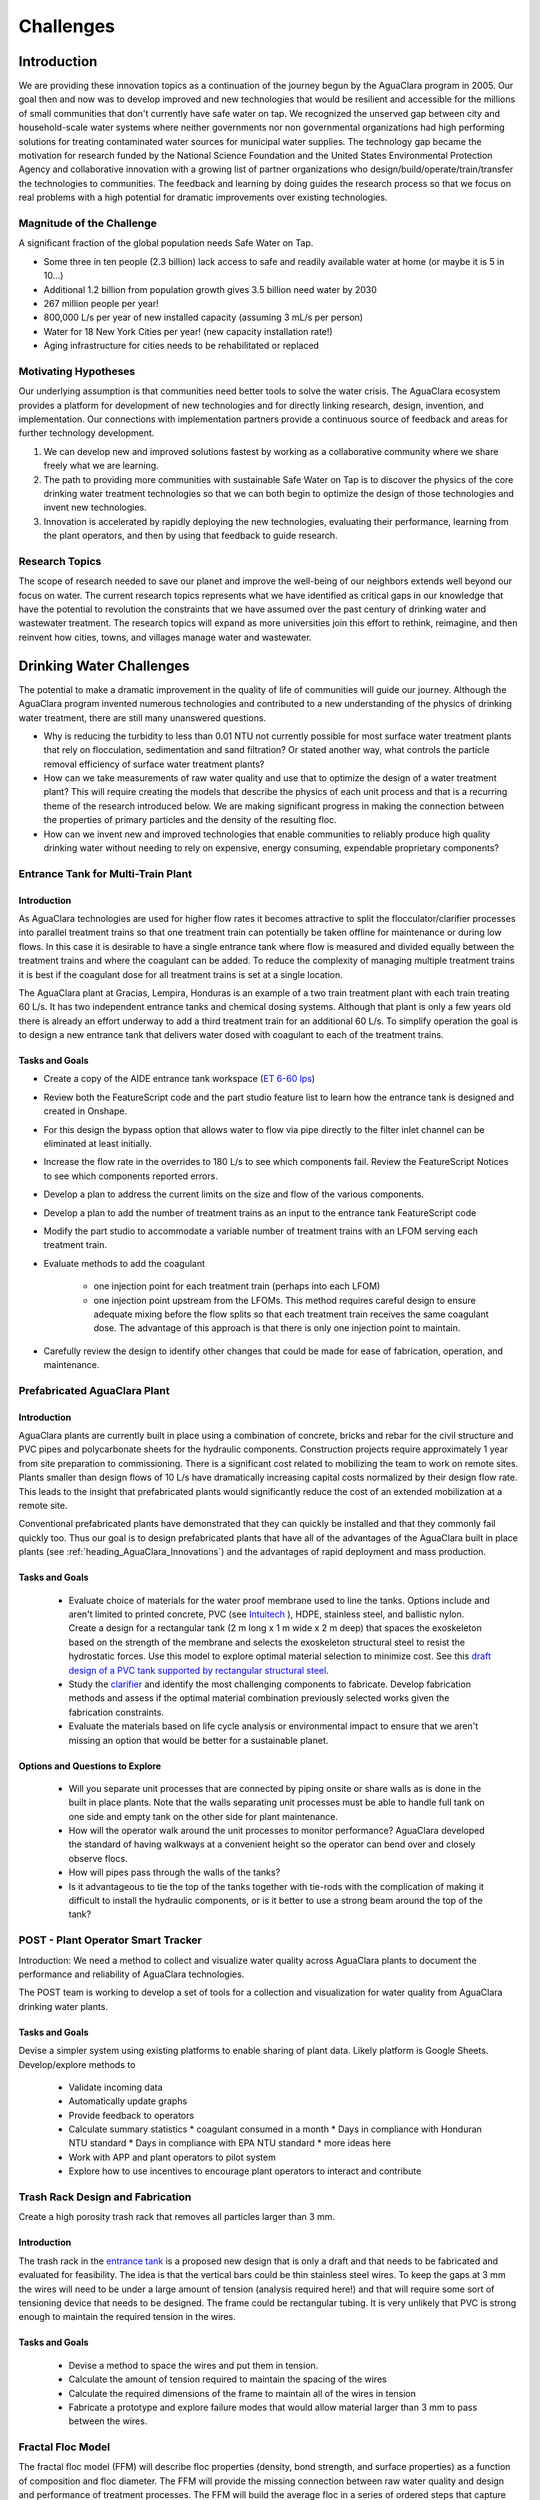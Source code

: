 .. raw:: html

    <embed>
       <link rel="canonical" href="https://aguaclara.github.io/Textbook/Introduction/Challenges.html" />
       <script src="https://hypothes.is/embed.js" async></script>
    </embed>

.. _title_Challenges:

****************
Challenges
****************

Introduction
============

We are providing these innovation topics as a continuation of the journey begun by the AguaClara program in 2005. Our goal then and now was to develop improved and new technologies that would be resilient and accessible for the millions of small communities that don't currently have safe water on tap. We recognized the unserved gap between city and household-scale water systems where neither governments nor non governmental organizations had high performing solutions for treating contaminated water sources for municipal water supplies. The technology gap became the motivation for research funded by the National Science Foundation and the United States Environmental Protection Agency and collaborative innovation with a growing list of partner organizations who design/build/operate/train/transfer the technologies to communities. The feedback and learning by doing guides the research process so that we focus on real problems with a high potential for dramatic improvements over existing technologies.

Magnitude of the Challenge
--------------------------

A significant fraction of the global population needs Safe Water on Tap.

* Some three in ten people (2.3 billion) lack access to safe and readily available water at home (or maybe it is 5 in 10…)
* Additional 1.2 billion from population growth gives 3.5 billion need water by 2030
* 267 million people per year!
* 800,000 L/s per year of new installed capacity (assuming 3 mL/s per person)
* Water for 18 New York Cities per year! (new capacity installation rate!)
* Aging infrastructure for cities needs to be rehabilitated or replaced

Motivating Hypotheses
---------------------

Our underlying assumption is that communities need better tools to solve the water crisis. The AguaClara ecosystem provides a platform for development of new technologies and for directly linking research, design, invention, and implementation. Our connections with implementation partners provide a continuous source of feedback and areas for further technology development.

1. We can develop new and improved solutions fastest by working as a collaborative community where we share freely what we are learning.
2. The path to providing more communities with sustainable Safe Water on Tap is to discover the physics of the core drinking water treatment technologies so that we can both begin to optimize the design of those technologies and invent new technologies.
3. Innovation is accelerated by rapidly deploying the new technologies, evaluating their performance, learning from the plant operators, and then by using that feedback to guide research.

Research Topics
---------------
The scope of research needed to save our planet and improve the well-being of our neighbors extends well beyond our focus on water. The current research topics represents what we have identified as critical gaps in our knowledge that have the potential to revolution the constraints that we have assumed over the past century of drinking water and wastewater treatment. The research topics will expand as more universities join this effort to rethink, reimagine, and then reinvent how cities, towns, and villages manage water and wastewater.


Drinking Water Challenges
=========================

The potential to make a dramatic improvement in the quality of life of communities will guide our journey. Although the AguaClara program invented numerous technologies and contributed to a new understanding of the physics of drinking water treatment, there are still many unanswered questions.

* Why is reducing the turbidity to less than 0.01 NTU not currently possible for most surface water treatment plants that rely on flocculation, sedimentation and sand filtration? Or stated another way, what controls the particle removal efficiency of surface water treatment plants?
* How can we take measurements of raw water quality and use that to optimize the design of a water treatment plant? This will require creating the models that describe the physics of each unit process and that is a recurring theme of the research introduced below. We are making significant progress in making the connection between the properties of primary particles and the density of the resulting floc.
* How can we invent new and improved technologies that enable communities to reliably produce high quality drinking water without needing to rely on expensive, energy consuming, expendable proprietary components?

Entrance Tank for Multi-Train Plant
-----------------------------------

Introduction
^^^^^^^^^^^^

As AguaClara technologies are used for higher flow rates it becomes attractive to split the flocculator/clarifier processes into parallel treatment trains so that one treatment train can potentially be taken offline for maintenance or during low flows. In this case it is desirable to have a single entrance tank where flow is measured and divided equally between the treatment trains and where the coagulant can be added. To reduce the complexity of managing multiple treatment trains it is best if the coagulant dose for all treatment trains is set at a single location.

The AguaClara plant at Gracias, Lempira, Honduras is an example of a two train treatment plant with each train treating 60 L/s. It has two independent entrance tanks and chemical dosing systems. Although that plant is only a few years old there is already an effort underway to add a third treatment train for an additional 60 L/s. To simplify operation the goal is to design a new entrance tank that delivers water dosed with coagulant to each of the treatment trains.

Tasks and Goals
^^^^^^^^^^^^^^^

* Create a copy of the AIDE entrance tank workspace (`ET 6-60 lps <https://cad.onshape.com/documents/90e106377fd0bc25af081c88/w/1089ae6d00e64e7711db0ab0/e/6c7f58d6bbc9425f3cda1414>`_)
* Review both the FeatureScript code and the part studio feature list to learn how the entrance tank is designed and created in Onshape.
* For this design the bypass option that allows water to flow via pipe directly to the filter inlet channel can be eliminated at least initially.
* Increase the flow rate in the overrides to 180 L/s to see which components fail. Review the FeatureScript Notices to see which components reported errors.
* Develop a plan to address the current limits on the size and flow of the various components.
* Develop a plan to add the number of treatment trains as an input to the entrance tank FeatureScript code
* Modify the part studio to accommodate a variable number of treatment trains with an LFOM serving each treatment train.
* Evaluate methods to add the coagulant

   * one injection point for each treatment train (perhaps into each LFOM)
   * one injection point upstream from the LFOMs. This method requires careful design to ensure adequate mixing before the flow splits so that each treatment train receives the same coagulant dose. The advantage of this approach is that there is only one injection point to maintain.
* Carefully review the design to identify other changes that could be made for ease of fabrication, operation, and maintenance.



Prefabricated AguaClara Plant
-----------------------------

Introduction
^^^^^^^^^^^^

AguaClara plants are currently built in place using a combination of concrete, bricks and rebar for the civil structure and PVC pipes and polycarbonate sheets for the hydraulic components. Construction projects require approximately 1 year from site preparation to commissioning. There is a significant cost related to mobilizing the team to work on remote sites. Plants smaller than design flows of 10 L/s have dramatically increasing capital costs normalized by their design flow rate. This leads to the insight that prefabricated plants would significantly reduce the cost of an extended mobilization at a remote site.

Conventional prefabricated plants have demonstrated that they can quickly be installed and that they commonly fail quickly too. Thus our goal is to design prefabricated plants that have all of the advantages of the AguaClara built in place plants (see :ref:`heading_AguaClara_Innovations`) and the advantages of rapid deployment and mass production.

Tasks and Goals
^^^^^^^^^^^^^^^

 * Evaluate choice of materials for the water proof membrane used to line the tanks. Options include and aren't limited to printed concrete, PVC (see `Intuitech <https://www.intuitech.com/pilot-plants/>`_ ), HDPE, stainless steel, and ballistic nylon. Create a design for a rectangular tank (2 m long x 1 m wide x 2 m deep) that spaces the exoskeleton based on the strength of the membrane and selects the exoskeleton structural steel to resist the hydrostatic forces. Use this model to explore optimal material selection to minimize cost. See this `draft design of a PVC tank supported by rectangular structural steel <https://cad.onshape.com/documents/8a0779ccdbf6c45618c005a4/v/5dc77a476d5ae24c78469b3d/e/b9c01cd17bfaebce071f3cc8>`_.
 * Study the `clarifier <https://cad.onshape.com/documents/e05915c533ee7568c402981a/w/56de4202f426e6443151ca07/e/3f94eabd115787bc33ae755d?configuration=G_max%3D140.0%3BQm_max%3D20.0%3BShow_Internal_Components%3Dtrue%3BTEMP_min%3D10.0%3BcaptureVm%3D0.12%3BprintParams%3Dfalse%3Brep%3Dtrue%3BrepBayInternals%3Dfalse%3BupVm%3D1.0&renderMode=0&uiState=627688ef04309300574a09f6>`_ and identify the most challenging components to fabricate. Develop fabrication methods and assess if the optimal material combination previously selected works given the fabrication constraints.
 * Evaluate the materials based on life cycle analysis or environmental impact to ensure that we aren't missing an option that would be better for a sustainable planet.

Options and Questions to Explore
^^^^^^^^^^^^^^^^^^^^^^^^^^^^^^^^

 * Will you separate unit processes that are connected by piping onsite or share walls as is done in the built in place plants. Note that the walls separating unit processes must be able to handle full tank on one side and empty tank on the other side for plant maintenance.
 * How will the operator walk around the unit processes to monitor performance? AguaClara developed the standard of having walkways at a convenient height so the operator can bend over and closely observe flocs.
 * How will pipes pass through the walls of the tanks?
 * Is it advantageous to tie the top of the tanks together with tie-rods with the complication of making it difficult to install the hydraulic components, or is it better to use a strong beam around the top of the tank?


POST - Plant Operator Smart Tracker
-----------------------------------

Introduction: We need a method to collect and visualize water quality across AguaClara plants to document the performance and reliability of AguaClara technologies.

The POST team is working to develop a set of tools for a collection and visualization for water quality from AguaClara drinking water plants.

Tasks and Goals
^^^^^^^^^^^^^^^

Devise a simpler system using existing platforms to enable sharing of plant data. Likely platform is Google Sheets.
Develop/explore methods to

 * Validate incoming data
 * Automatically update graphs
 * Provide feedback to operators
 * Calculate summary statistics
   * coagulant consumed in a month
   * Days in compliance with Honduran NTU standard
   * Days in compliance with EPA NTU standard
   * more ideas here
 * Work with APP and plant operators to pilot system
 * Explore how to use incentives to encourage plant operators to interact and contribute

Trash Rack Design and Fabrication
---------------------------------

Create a high porosity trash rack that removes all particles larger than 3 mm.

Introduction
^^^^^^^^^^^^

The trash rack in the `entrance tank <https://cad.onshape.com/documents/90e106377fd0bc25af081c88/w/1089ae6d00e64e7711db0ab0/e/6c7f58d6bbc9425f3cda1414>`_ is a proposed new design that is only a draft and that needs to be fabricated and evaluated for feasibility. The idea is that the vertical bars could be thin stainless steel wires. To keep the gaps at 3 mm the wires will need to be under a large amount of tension (analysis required here!) and that will require some sort of tensioning device that needs to be designed. The frame could be rectangular tubing. It is very unlikely that PVC is strong enough to maintain the required tension in the wires.

Tasks and Goals
^^^^^^^^^^^^^^^

 * Devise a method to space the wires and put them in tension.
 * Calculate the amount of tension required to maintain the spacing of the wires
 * Calculate the required dimensions of the frame to maintain all of the wires in tension
 * Fabricate a prototype and explore failure modes that would allow material larger than 3 mm to pass between the wires.


Fractal Floc Model
------------------

The fractal floc model (FFM) will describe floc properties (density, bond strength, and surface properties) as a function of composition and floc diameter. The FFM will provide the missing connection between raw water quality and design and performance of treatment processes.
The FFM will build the average floc in a series of ordered steps that capture the order in which these processes occur in flocculation. The first step is adsorption of dissolved species (DS) to the coagulant nanoparticles (CNP) to form a CNP-DS aggregate. The CNP-DS aggregates then attaches to the primary particles (PP) in the suspension to form PP-CNP-DS aggregates. The PP-CNP-DS aggregates then combine to form flocs.

The primary particles could include powdered activated carbon (PAC) or biochar that is added to aid in the removal of dissolved species. In that case the dissolved species will partition between adsorption to the PAC or biochar and to the coagulant nanoparticles.

The floc properties calculated by the FFM will enable prediction of the terminal size and concentration of flocs in the Fluidized Floc Primary Filter, the head loss per pore in the Granular Media Secondary Filter, and the optimal coagulant dose. The FFM will be a core component of unit process models because the floc properties must be understood in order to model the floc behavior.

Flocculation
------------

The `AguaClara Hydraulic Flocculation Model <https://www.liebertpub.com/doi/full/10.1089/ees.2017.0332>`_ is the first flocculation model that can predict the relationship between coagulant dose, flocculator design, and settled water turbidity. That model has been `extended to include the effects of humic acid <https://www.liebertpub.com/doi/abs/10.1089/ees.2018.0405>`_ and given that the physics-based model explains both clay and humic acid it would seem reasonable to expect that other particulate and dissolved substances could be added to the model.

The flocculation model opens up many opportunities for further research. The model does not yet predict the floc size distribution. We hypothesize that the floc size distribution is set by floc aggregation that is controlled by fluid deformation that transports flocs toward collisions, by boundary layers that develop around flocs that are rotating in the deforming fluid, and by the ratio of shear forces to coagulant nanoparticle bond strength that determines the likelihood of attachment after a collision between flocs.

An enabling measurement will be particle size and count in a flocculating suspension. Particle counters are frequently used on high quality water and are not able to measure particles in the concentrated suspensions encountered in flocculators. There are at least two options for measuring the floc size distribution in the flocculation process.

Floc Size and Count App
^^^^^^^^^^^^^^^^^^^^^^^

Develop an app using Python, a camera with a lens that can see particles as small as a few :math:`\mu` meter to automatically count the size and number of flocs in turbid flocculated water. This requires an algorithm to ignore small particles that are obscured by the flocs. The AguaClara Cornell program developed an `image based system of floc sizing <https://www.liebertpub.com/doi/10.1089/ees.2015.0311>`_ that uses a 1 cm square sample cell and that uses image analysis to eliminate flocs that are blurry and hence aren't in the target analysis volume.

Tasks and Goals
"""""""""""""""

* Improve floc detection algorithm by testing a variety of algorithms and optimize the thresholding of images
* Calibrate camera used to capture images of flocs
* Begin/continue bottom up testing of app, starting with still images and progressing with flocculation experiments
* A long term goal is to use floc size data to provide coagulant level recommendations


An alternative is to send the water through a tube settler and then to a commercial particle counter.

Automated Coagulant Dosing Algorithm
-------------------------------------

Automated coagulant dosing (see :ref:`title_Coagulant_Automation`) and the ability to provide guidance to operators to optimize plant performance are potentially within our reach now that we have a flocculation model. The model predicts the concentration of small particles after flocculation. We can measure the concentration of small particles after flocculation by passing a continuous sample of flocculated water through a tube settler to remove the large flocs. The supernatant particle concentration from the tube settler can be measured either with a turbidimeter or a particle counter. Research will identify what is required to obtain the model parameters that will be used to set the next coagulant dose.

The AguaClara Pilot Plant at the Cornell University Water Filtration Plant provides an opportunity to operate a 0.5 L/s AguaClara plant, compare it with a conventional water treatment plant, and test new technologies. The first technology to test is the ability to control the coagulant dose automatically. As advances are made in floc recycle for enhance floc filter performance it may be possible to test that technology using the 3’ diameter bent pipe clarifier.

Tasks and Goals
^^^^^^^^^^^^^^^

 * Collect performance data as a function of coagulant dose using the ramp function in the Pilot Plant LabVIEW program.
 * Analyze the data to see if it can reasonably be linearized and used to set the coagulant dose.
 * Evaluate and develop methods to estimate the required parameters in real time continuously based on recent plant performance.
 * If necessary, improve the design of the tube settler used to sample the flocculated water.
 * Obtain overall performance data over a broad range of raw water condition
 * Develop a consistent method for analysis of performance data
 * Assess the stability of the automated coagulant dosing system (see :ref:`title_Coagulant_Automation`) and propose improvements to the algorithm.

Resources
^^^^^^^^^

* See :ref:`title_Coagulant_Automation`.

Automated Coagulant Dosing Mechanism
------------------------------------

Introduction
^^^^^^^^^^^^

The AguaClara Chemical Dose Controller (CDC) can easily be automated with a minimum of moving parts. A stepping motor can move the slider to a new location to change the coagulant dose and then the automation system can power down and wait for the next CHANGE in required coagulant dose to wake up and adjust. Yitzy Rosenberg built and demonstrated a low cost system that could be controlled via a smart phone (see `Hydraulic Autonomous Doser <../_static/references/Hydraulic Autonomous Doser HAnD MEng Report.pdf>`_).

The automated doser would be designed so that manual operation would still be easy and the automated doser would have much higher reliability (and no continuously moving parts) than conventional systems that rely on peristaltic pumps.

Low Cost Turbidimeter
---------------------

Online turbidimeters cost approximately $3,000 and an AguaClara plant should have sampling at the raw water, the clarified water, and the filtered water. Thus even basic instrumentation for continuous performance monitoring is a high cost item especially for small plants. One of the reasons for the high cost of turbidimeters is the requirement that they be EPA certified. This constraint may not be necessary in much of the world and there is a big need for turbidimeters in millions of small cities and towns.

Take the `design created by Chris Kelley et al. <https://www.mdpi.com/1424-8220/14/4/7142>`_ and build a prototype and then identify improvements necessary to begin using this system as an online turbidimeter.

Floc Filter
-----------

AguaClara invented the zero settled sludge clarifier and the required `geometry to maintain a stable fluidized floc suspension <https://ascelibrary.org/doi/abs/10.1061/%28ASCE%29EE.1943-7870.0000773>`_ that provides primary filtration. The addition of primary filtration in clarifiers improves their `particle removal efficiency <https://iwaponline.com/aqua/article/59/5/312/29069/Parameters-affecting-steady-state-floc-blanket>`_, eliminates the need for mechanized sludge removal, and dramatically reduces mean flows that commonly result in poor floc capture. Although it is known that the primary filtration process enhances particle removal, the physics of primary filtration have been elusive and are currently an AguaClara Cornell NSF research project. Experiments conducted starting in January of 2021 suggest that fluidized flocs have a finite capacity to capture particles. That insight paves the way for a new research project to optimize the design and operation of primary filters and answer a new series of questions.

1. Why do flocs in the floc filter have a finite capacity to capture incoming particles and flocs?
2. Could flocs that have reached their capacity be rejuvenated? This has the potential to dramatically improve the particle capture efficiency of the primary filter.
3. What is the optimal floc size distribution in the flocculator effluent to achieve the lowest concentration of primary particles exiting the clarifier?
4. How could flocs that have reached their full capacity be selectively removed from the primary filter?

Floc filters with recycled flocs could dramatically reduce settled water turbidity and make the AguaClara clarifier even better. Kevin Sarmiento has demonstrated that flocs in the floc filter capture particles by having flow go right through the floc. Then the flocs slowly become less porous as they fill up with particles and eventually the flocs become useless. There is also strong evidence that the flocs that come from the flocculator all go to the plate settlers where they settle and  grow in size as they avalanche back into the floc filter. Those newly formed flocs are very porous (have a low fractal dimension) and hence are useful for capturing particles. The challenge is to figure out how to increase the number of low fractal dimension (highly porous) flocs in the floc filter. One source of flocs is the floc hopper. Many of those flocs aren’t very porous anymore. The idea is to break those flocs by sending them through an orifice and then either return them to the flocculator or if they are still large enough to be captured by the plate settlers (unlikely), then they could be returned directly to the clarifier.

A second line of research would be to investigate an improved method of floc wasting. Our current floc wasting system removes flocs from the top of the floc filter and thus tends to remove flocs that have just returned from the plate settlers. Thus our current floc wasting system is the worst possible design. This may be why we have been unable to get good performance from the laboratory scale reactors that have a single 1” PVC pipe with a bend in it for the tube settler and a wasting port that intercepts most of the flocs returning from the plate settlers.

High fractal dimension flocs are more dense and thus settle faster and thus they might be more concentrated at the bottom of the floc filter. Thus it may be better to waste flocs from the sloped surface at the bottom of the floc filter where flocs slide down into the jet reverser. This hypothesis could be tested by comparing the performance of the glass walled clarifier with floc extraction from the bottom slope. Kevin Sarmiento has already experimented with this approach and thus begin by reviewing his `thesis, Particle Removal in Floc Blanket Clarifiers via Internal Flow Through Porous Fractal Aggregates <https://doi.org/10.7298/3zv3-ya45>`_.

Tasks and Goals
^^^^^^^^^^^^^^^

* Learn how the floc filter is formed and how flocs transition from flocculator to plate settlers to floc filter and then finally to the floc hopper :ref:`title_Clarification_Intro`.
* Finish setting up the experimental apparatus and ProCoDA for the floc breakup experiment
* Validate that we can break flocs into primary particles in high shear environments such as flow constrictions
* Begin testing recycling of flocs from the floc hopper
* Determine the best location for removal of flocs from the floc filter (top, middle or bottom of the clarifier)
* Find the rate of recycle that works for the given experimental conditions
* Compare existing performance data without floc recycle to new data with floc recycle
* Compare performance as a function of the injection location into the flocculator.


Plate Settlers
--------------

Although we don't currently see research into plate settlers as a priority, it is likely that we will circle around to research to determine the optimal design of plate settlers to maximize performance of the subsequent granular media filtration. The design of plate settlers is a function of the properties of the flocs given the raw water composition and the amendments added for treatment. AguaClara experience with highly colored, low turbidity water at Gracias, Honduras indicates that surface waters with those characteristics produce low density flocs that are difficult to remove by sedimentation. The minimum density of flocs given the raw water characteristic will be the critical design for clarifiers and will determine if amendments to increase floc density are required for efficient gravity-based separation.

Granular Media Filtration
-------------------------

The goal of this research is to develop a physics-based model of depth filtration of fractal flocs. The depth filtration model (DFM) will characterize the active filtration zone that migrates downstream as fractal flocs are intercepted at flow constrictions and as the deposition constrictions reach their minimum diameter. The proposed DFM will connect the interactions between pore geometry evolution caused by fractal floc deposition to the changing flow pattern that causes an increase in interception and an increase in fluid drag on flocs that ultimately prevents attachment when the pore reaches its minimum size. Laboratory experiments will be conducted to test hypotheses and guide the model development.

The DFM will be used to optimize the design and operation of rapid sand filters that continue to be the most common final particle removal process in drinking water treatment plants. The model will be used to create optimized designs of sand filters used in sustainable, gravity-powered, drinking water treatment facilities constructed through collaboration with AguaClara implementation partners in Honduras, Nicaragua, Colombia. Feedback to the design process will be provided from monitoring community-scale treatment plants and from informal conversations with engineers, technicians, and plant operators.

Research questions for granular media filtration:

1. Is the ratio of coagulant nanoparticle bond strength to the drag force on a primary particle a reasonable characterization of the ability of a flow constriction to capture a primary particle?
2. Is the velocity distribution at the entrance to a forming flow constriction reasonably modeled as uniform?
3. How much of a change in flow can a fully formed flow constriction withstand before the fluid forces exceed its strength and how does the constriction fail? Specifically, what size flocs do ruptured flow constrictions shed?
4. What size of flocs is optimal for producing partially formed flow constrictions that are then able to efficiently capture primary particles?

Tasks and Goals
^^^^^^^^^^^^^^^

 * Build a sand filter that allows for varying sand particles
 * Possibly set up multiple filters to test multiple factors at once
 * Run a series of experiments to measure performance (filtered water turbidity and head loss as a function of time) over a range of sand diameters. Ideally use a fairly wide range of perhaps 0.2 mm to 1 mm.


Gravity Exclusion Zones
-----------------------

Technology to completely eliminate slotted pipes in the StaRS filters.

Introduction
^^^^^^^^^^^^

The StaRS Filter is filled with alternating influent and effluent pipes. The biggest challenge with the effluent pipes is figuring out how to allow water to enter the pipe without letting sand exit the filter. StaRS filters currently use slotted pipes, but that method has multiple disadvantages including challenges sourcing the slotted pipes and clogging with sand grains.

Gravity Exclusion Zones (GEZs) are an alternative method that would eliminate the need for slotted pipes. The GEZ rely on the weight of the sand to create pockets of clean water that are big enough to not allow sand to get through. This is achieved by creating a zone with a sand-water interface that is large enough to prevent sand fluidization. The efficacy of this design needs to be tested at small scale specifically to learn what causes the GEZ to fail as the effluent flow rate is gradually increased.

Tasks and Goals
^^^^^^^^^^^^^^^

 * Study the current design of the StaRS Filter, specifically the influent and effluent pipes
 * Create a small scale model of the GEZ with accompanying sand, pipes, and water
 * Test the model at different flow rates
 * Observe quantitative and qualitative characteristics of the system
   * At what flow rate does it fail
   * When in a filtration cycle will the system be most likely to fail? Check all of the water level changes from beginning a filtration run through backwash and back to filtration. Look for times when water will flow the fastest through the outlet system.

Resources
^^^^^^^^^

 * `StaRS FInE Presentation <https://www.youtube.com/watch?v=Y5BJtLSR1uU&list=PLhsGtpY8ipdZL4lExJA8KC0zCkaxwfs8R&index=17&ab_channel=AguaClaraCornell>`_
 * `Gravity Exclusion Zone calculations <https://github.com/AguaClara/PF200/blob/master/Fall%202019/PF200_Final_Report.ipynb>`_
 * :ref:`title_Filtration_Introduction`

Dissolved Organic Matter (DOM) Removal
--------------------------------------

Introduction
^^^^^^^^^^^^

The goal of the DOM team is to develop a method to remove DOM from water. One of the challenges with DOM is that when DOM forms flocs by attaching to coagulant nanoparticles the resulting flocs have a density that is very close to the density of water and in some cases the resulting flocs are buoyant.  Dissolved Air Floatation (DAF) would be a great method to separate these flocs from water, but DAF requires an air compressor, a completely different clarifier design, and it can’t be used with a floc filter. Thus we would like to explore options for increasing the density of the resulting flocs so they can be removed in an AguaClara clarifier.

There are two very different approaches to this problem. (We should also explore other options that might result in improved removal of DOM!) One is to add clay so that the flocs have a sufficient clay concentration so they are dense enough to settle to the plate settlers. The other solution is to add Powdered Activated Carbon (PAC) that will both absorb DOM and increase the density of the flocs. In both cases PACl will need to be added to form the flocs.

Both of these methods are expected to work. The questions are which strategy produces the best quality of water and which strategy is the most economical.

Tasks and Goals
^^^^^^^^^^^^^^^

 * Use a single high concentration of humic acid (perhaps 15 mg/L as humic acid salt).
 * Determine how much coagulant is needed and how much clay is needed to form a floc filter and produce low turbidity water (note that the clarifier design will likely need to be modified to remove excess flocs from the bottom of the floc filter rather than from the top of the floc filter. - talk with the floc recycle team to learn why!). This will require a series of experiments at different clay concentrations and each clay concentration will require different coagulant dosages. Use the hydraulic flocculation model to inform the ranges of coagulant dosages that you test.
 * Develop a method to assess the concentration of the floc filter. One easy method is to add a sample tap and then measure the turbidity of that sample. If the turbidity is too high to be measured, then dilute it by a factor of 10 or more.
 * Repeat the clay experiments but use PAC instead of clay.
 * Assess which method works best and compare operating costs.

Relevant research
^^^^^^^^^^^^^^^^^

* :ref:`title_Flocculation_Model`


Disinfection
------------

After more than 100 years of chlorination it may be time to review the public health trade-off compared with alternatives that don't have the negative health impacts associated with chlorine. The water treatment industry has long assumed that chlorination is an essential barrier required to fully protect public health. An analysis of the underlying assumptions for requiring a chlorine residual reveals that the residual would only provide protection for recontamination events with a maximum carbon concentration of about 1 mg/L. Thus it is unlikely that a chlorine residual would provide protection against recontamination. A pathogen by pathogen analysis of the protection provided by chlorine vs the protection provided by the particle removal processes suggests that chlorine is most effective against organisms that have high infective doses and thus the particle removal processes may already provide sufficient protection. The challenge of taking on the emotionally charged questions associated with chlorination will require a thoughtful strategy and may not be amenable to scientific research.

RAM Pump
--------

Create a reliable and efficient ram pump for plant implementation

Introduction
^^^^^^^^^^^^

The goal is to design and develop an efficient hydraulic ram pump for implementation in AguaClara plants. The ram pump is needed to deliver filtered water from the end of the treatment process to the higher elevation chemical platform for utilization in chemical stock tanks and possibly for the plant bathroom. The conventional ram pump that spills the wasted water have been used in AguaClara plants for many years. The AguaClara design uses a closed pipe system that facilitates returning the "wasted" water to the pipe that goes to the community water storage tank. In January 2020, a prototype ram pump was tested at the AguaClara plant in Gracias, Honduras.

Tasks and Goals
^^^^^^^^^^^^^^^

 * Repair the ram pump using stronger components that will resist the cyclical high pressures
 * Calculate the spring force required to open the valve
 * Develop a method to measure the distance the valve opens
 * Develop a method to design the required spring that sets BOTH the maximum force that will be used to open the valve and the distance over which the spring force drops to zero (based on the optimal distance that the valve should be opened).
 * Develop methods to quickly and easily “tune” the spring to achieve the desired performance. Perhaps develop a spring attachment method that allows the number of spring coils to be continuously varied and yet provides a connection method that doesn’t shift as the pump operates.
 * Collect high speed data sets (perhaps 1000 Hz) to characterize the cycle time and then calculate the efficiency of the pump (compared with what can theoretically be pumped in a cycle of that time duration).
 * Write Python or Matlab code to measure the cycle time of the ram pump
 * Vary the driving head on the pump by adding a flexible hose to the waste valve and see what is required to adjust the spring to achieve efficient performance
 * Develop the equations and theory that determines the spring properties required for efficient performance

Resources
^^^^^^^^^

 * `Hydraulic Engineering Lecture on ram pumps <https://github.com/monroews/Hydraulics/raw/master/06_Hydraulic_Transients.pptx>`_
 * `Github <https://github.com/AguaClara/ram_pump>`_



Wastewater Treatment Challenges
===============================

Although AguaClara began with a focus on drinking water treatment, we have always been keenly aware that adequate wastewater treatment is absolutely essential to reduce harm to the environment and harm to downstream communities.

One of the core ideas of the AguaClara design process is that reactor geometry and hydraulic design are critical to obtain the target performance. Environmental engineers have tended to focus on the microbiology and chemistry of unit processes and have sometimes neglected the interactions between fluids, particles, and reactor geometry. We hypothesize that it will be possible to significantly improve on the conventional UASB design by inventing a anaerobic digester that accounts for the interactions between fluids, particles, and reactor geometry. Similarly, we hypothesize that it will be possible to dramatically improve the design of ultra low energy atmospheric oxygen transfer into aerobic reactors.

Wastewater treatment generally requires more land, capital, and energy than drinking water treatment and thus is out of reach for most towns and villages. The result is that the majority of human waste reaches the environment with little or no treatment. Drinking water treatment is currently beyond the reach of many towns and villages and wastewater treatment isn't even on the horizon. Thus we need innovations that are better by a factor of 10 or more. The treatment technologies must have retention times measured in minutes rather than hours or days and must also reduce moving parts and reduce energy consumption. Thus the critical questions are:

1. Why are wastewater treatment processes so slow?
2. What is the nature of the rate limiting step?
3. How could the rate be dramatically increased?

.. _heading_Anaerobic_Pulsed_Bed:

Anaerobic Pulsed Bed
--------------------

Anaerobic digestion has the advantage of not requiring aeration and the disadvantage of requiring long residence times. Presumably it is the bacteria that require a long residence time and not the water and thus these residence times must be decoupled by using sedimentation or a fixed film process.

Upflow Anaerobic Sludge Blanket digestors that don't use a recycle line have an upflow velocity that is far lower than is required to fluidize the bed of granules that form. Flow through the resulting settled bed of sludge must be highly nonuniform and the result is that much of the settled bed is likely contributing little to the treatment process.

Flow uniformity and contact with all of the solids could be achieved with a fluidized bed. The velocity required for a fluidized bed would require a very tall reactor given the assumed requirements for residence time. Presumably the residence time requirement is based on the poor flow distribution in the settled sludge. Nonetheless, for reasonable depth reactors it will be difficult to operate a once through fluidized bed.

The hydraulic solution to this problem is to use pulsed flow with a pulse having a volume equal to perhaps 1-5 cm of depth in the reactor. The pulse will completely lift the settled bed of sludge and the sludge will then fall through the water column. This lift and drop cycle is expected to have much more uniform flow of water through the sludge bed then would be achieved by a stagnant bed that would rapidly develop preferential flow paths.

Upflow anaerobic settled bed (UASB) are conventionally known as upflow anaerobic sludge blanket reactors. The word "blanket" is frequently used in the field of water and wastewater treatment to refer to a fluidized bed of suspended particles (see floc filter). Unfortunately that definition is not clearly communicated by the term "blanket" and this has led to confusion of the fundamental mechanisms at play in UASB reactors.

Fluidized bed reactors required inlet and bottom geometry configurations that prevent settled particles from accumulating anywhere on the bottom of the reactor. Many UASB reactors have flat bottoms and the inlets are not designed to ensure continuous resuspension of settled particles. Thus conventional UASB reactors are often not fluidized beds and thus don't have the mass transfer efficiencies that they could have.

UASB reactors typically require hydraulic residence times hours and have a height of 4 or more meters. The result is a maximum upflow velocity that is orders of magnitude lower than the terminal velocity of the granules and thus it is clear that UASB reactors are primarily settled beds of stagnant sludge that is doing little to aid in the treatment of the wastewater.

The flow distribution through settled sludge is very unlikely to be uniform. The flow is likely to erode a mostly vertical path the shortest distance between the inlet and the top of the settled sludge. There doesn't appear to be any mechanism that would lead to the idealized uniform flow distribution. Thus conventional UASB reactors are evidently plagued by short circuiting with actual hydraulic residence times a fraction of the design value. (Cite literature in support of this hypothesis.) This leads to short-circuiting and formation of preference flow patterns in sludge bed which in turn leads to dead zones in the sludge as well as improper treatment (`Pena, 2006 <https://doi.org/10.1016/j.watres.2005.11.021>`_)

The upflow velocity required to maintain a fully fluidized bed of the anaerobic granules is approximately (cite AguaClara UASB research by Cho, et al. who measured the terminal velocity of anaerobic granules) x mm/s. At this velocity the height of the reactor would need to be x m in order to achieve the target hydraulic residence time of y hrs. This is not a practical design for community scale reactors and thus it would be advantageous to invent an alternate system for providing more uniform flow through the solids that contain the microorganisms in a UASB reactor.

Our proposed solution to this mismatch between required upflow velocity for a fluidized bed and target hydraulic residence time is to use a pulsed flow inlet. The pulsed flow will be designed to lift the entire settled bed off of the floor of the UASB reactor so that the influent wastewater is uniformly distributed to the bottom of the reactor. We hypothesize that the settled bed will then break apart and settled into the band of fresh wastewater that is on the bottom of the reactor. With this proposed mechanism it is clear that a critical parameter is the depth of wastewater that should be injected with each pulse. It is likely that this depth of fresh wastewater should be

 * A small fraction of the depth of the UASB (perhaps less than 10% to ensure that no fresh wastewater can jet through the entire UASB in the time that the sludge settled again)
 * Large enough to provide a flow passage underneath the lifted bed without requiring flow velocities that are so high that the bed is scoured near the inlet jet. This translates to larger than a minimum ratio of fresh wastewater depth per pulse/inlet spacing.

Research is needed to characterize settled bed behavior under pulsed flow.

 * How does a settled bed form as suspended solids gradually settle for the cases of continuous and pulsed flows?
 * What is the actual hydraulic residence time distribution in the bed for the case of continuous and pulsed flows?
 * What are the failure modes for the pulsed system?
 * What is the optimal pulsed height (volume of pulse/area of reactor)?
 * How does the optimal pulsed height scale inlet spacing and bed depth? It will be difficult to conduct experiments at full scale and thus these experiments will require careful consideration of scaling effects. Full scale validation will be very helpful if we can develop a method.

All of this research will be aided by using transparent reactor walls to facilitate direct observation of the settled solids. Research on this topic is currently underway by Ruth Richardson and the AguaClara Cornell team with an EPA P3 grant.

The UASB subteam is testing a gravity-powered reactor for wastewater treatment at the Ithaca Area Wastewater Treatment Facility (IAWWTF). The big goal of this research is to develop a wastewater treatment system that uses the same principles as the AguaClara water treatment plant. These goals include

 * Minimize the volume of treatment processes because process volume directly influences cost. Traditional wastewater treatment systems have hydraulic residence times that are approximately 6 hours. This is 10 times longer than the AguaClara water treatment plant residence time and that means that wastewater treatment plants cost about 10x more than water treatment. Given that most communities still can’t afford water treatment plants this means that it is imperative to develop new wastewater treatment technologies that operate roughly 10x faster.
 * Eliminate or reduce moving parts including pumps and valves

One tipping bucket UASB has been operating and successfully treating wastewater for many months.

Tasks and Goals
^^^^^^^^^^^^^^^

 * Finish fabricating the 2nd UASB. Transfer half of the granules from the 1st UASB to the 2nd UASB and begin operation.
 * Develop a method to continuously measure methane production as a way to monitor performance. One option is to measure the methane pressure at the top of the UASB by connecting a pressure sensor to the line coming from the methane port. An increase in pressure means that the methane is filling up a larger height in the top of the UASB and thus needs to be vented. A Golander peristaltic pump could be controlled by ProCoDA to run whenever the pressure is above a target value. The ProCoDA code required for this is the on-off controller.
 * Determine if the tipping bucket makes a difference by comparing gas production rates of the two UASB reactors.
 * Test both UASB reactors for ability to treat higher flow rates. Given that the incoming wastewater is relatively dilute it should be possible to operate at a much higher flow rate before the anaerobes are unable to keep up and organic acids begin to accumulate. We hypothesize that the tipping bucket design will be able to handle much higher flow rates because it fluidizes the bed of granules and thus achieves much more uniform flow distribution. This is expected to ensure that all of the anaerobes have access to incoming BOD. Remember that the goal is to get the hydraulic residence time as low as possible and ideally much less than 1 hr.
 * Improve the tipping bucket design so that the rectangular tank walls can’t bow and allow the tipping bucket to fall. This failure mode happened once and could easily be prevented by reinforcing the tank walls at the elevation of the tipping bucket axis.
 * If the tipping bucket is better than the conventional UASB, then install the tipping bucket on the 2nd UASB.
 * Experiment with tipping volume to obtain optimal design. Try a wide range from 1 cm of bed lift to perhaps 10 cm of bed lift.
 * Identify any other design flaws or opportunities to improve the design with a focus on operation and maintenance.
 * Work with AguaClara Reach and APP to begin piloting this system in Honduras.


.. _heading_String_Digester:

Aerobic String Digester (ASD)
-----------------------------

Aerobic digestion requires transfer of oxygen to the bacteria that then oxidize the waste. The broad goal is to reduce the hydraulic residence time by having efficient transfer of nutrients from the flowing water to the microorganisms. If we rely on diffusion for the mass transport of oxygen, then the thickness of the water must be order 1 mm. The string digestor represents the obvious evolution from trickling filters to the appropriate length scale that will in turn allow the minimum reactor volume.

The strings will hang vertically and be spaced a few mm apart. The spacing is expected to be close to the typical water droplet diameter to ensure that once the water droplets attach to a string, that they follow the string the whole way to the bottom of the reactor.
Trickling filters are an old wastewater treatment technology that is much more energy efficient than the activated sludge process.

The measured hydraulic residence time for trickling filters is very short. This suggests that with proper design the ASD could be very compact. `Hinton and Stense (1991) <https://www-sciencedirect-com.proxy.library.cornell.edu/science/article/pii/0043135491901179>`_ measured the residence time per unit length to be 30 seconds/meter. Thus for a 4 meter deep trickling filter the residence time would be 120 seconds. If this is accurate, then we may be able to achieve a compact design if we can pack stainless steel cables close together (order 4 mm spacing) AND achieve uniform flow distribution. In addition, `Hinton and Stense (1991) <https://www-sciencedirect-com.proxy.library.cornell.edu/science/article/pii/0043135491901179>`_ used a hydraulic application rate of 4 m/hr (1.1 mm/s). This velocity confirms that a compact, well-designed ASD may be smaller than AguaClara clarifiers that traditionally have operated at 1 mm/s.

Modular plastic trickling filter media are typically manufactured with the `following specific surface areas <https://pubmed.ncbi.nlm.nih.gov/21657190/>`_:

- 223 :math:`m^2/m^3` as high density
- 138 :math:`m^2/m^3` as medium density
- 100 :math:`m^2/m^3` as low density

Vertical-flow media require an average hydraulic approach velocities greater than 1.8 m/h (0.5 mm/s) to maximize BOD5 removal efficiency. Shallow towers using cross-flow media have used hydraulic approach velocities in the range 0.4 to 1.1 m/h (0.1 to 0.3 mm/s) (`Daigger and Boltz, 2011 <https://pubmed.ncbi.nlm.nih.gov/21657190/>`_)

`Crine et al. (1990) <https://doi.org/10.2166/wst.1990.0149>`_ found that the wetted area-to-specific-surface-area ratio ranged from 0.2 to 0.6 with the lowest values for high-density random pack trickling filter media. This confirms that conventional trickling filters are unable to efficiently wet all biofilm surfaces and thus the trickling filters must be substantially over-designed (by a factor of 2 to 5) to accommodate this poor wetting efficiency.

If we take the hydraulic approach velocity of 0.5 mm/s and divide by the wetted area-to-specific-surface-area ratio of 0.6 we obtain 0.83 mm/s, a velocity that is comparable to the upflow velocity in an AguaClara clarifier. Thus a well designed String Digester could be quite compact.

There is extensive literature on design of trickling filters for removal of various nutrients and integration into multi-process treatment trains. Control of biofilm thickness seems to be a recurring issue and thus may be an important research area for the Aerobic String Digester.

Research Enabling Tools
=======================

ProCoDA Python Transition
-------------------------

Convert existing ProCoDA software to run in Python

Introduction
^^^^^^^^^^^^

The ProCoDA software has been serving research teams for many years. Although the software used to run our long term bench top experiments has experienced many updates and improvements it’s major flaw is that maintenance and upgrades require coding in LabVIEW.

In order to improve access to this vital piece of AguaClara Research technology this team aims to transition the entirety of the code and all of its functionality to Python so that the open source community can provide upgrades and maintenance.

ProCoDA is a very large application built from many modules that can be developed in parallel by different teams. This project has the advantage of having a working example of the code that can be explored to learn how ProCoDA is structured and how to create the many modules needed for the ProCoDA package.

Resources
 * `ProCoDA Chapter <https://monroews.github.io/EnvEngLabTextbook/ProCoDA/ProCoDA.html#>`_ in the Environmental Laboratory Textbook
 * `ProCoDA Githb Repository <https://github.com/monroews/LabVIEW/wiki/ProCoDA>`_
